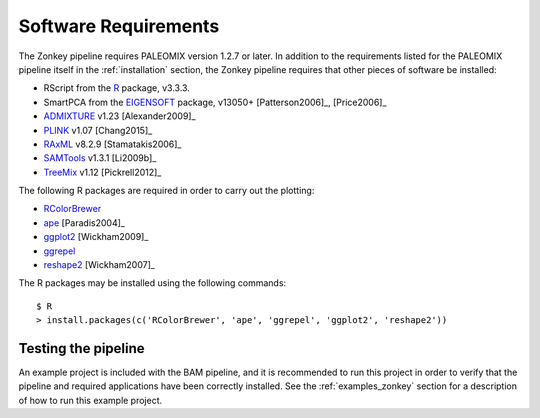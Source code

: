 .. highlight:: bash
.. _zonkey_requirements:


Software Requirements
=====================

The Zonkey pipeline requires PALEOMIX version 1.2.7 or later. In addition to the requirements listed for the PALEOMIX pipeline itself in the :ref:`installation` section, the Zonkey pipeline requires that other pieces of software be installed:

* RScript from the `R`_ package, v3.3.3.
* SmartPCA from the `EIGENSOFT`_ package, v13050+ [Patterson2006]_, [Price2006]_
* `ADMIXTURE`_ v1.23 [Alexander2009]_
* `PLINK`_ v1.07 [Chang2015]_
* `RAxML`_ v8.2.9 [Stamatakis2006]_
* `SAMTools`_ v1.3.1 [Li2009b]_
* `TreeMix`_ v1.12 [Pickrell2012]_

The following R packages are required in order to carry out the plotting:

* `RColorBrewer`_
* `ape`_ [Paradis2004]_
* `ggplot2`_ [Wickham2009]_
* `ggrepel`_
* `reshape2`_ [Wickham2007]_

The R packages may be installed using the following commands::

    $ R
    > install.packages(c('RColorBrewer', 'ape', 'ggrepel', 'ggplot2', 'reshape2'))


Testing the pipeline
--------------------

An example project is included with the BAM pipeline, and it is recommended to run this project in order to verify that the pipeline and required applications have been correctly installed. See the :ref:`examples_zonkey` section for a description of how to run this example project.


.. _ADMIXTURE: https://www.genetics.ucla.edu/software/admixture/
.. _EIGENSOFT: http://www.hsph.harvard.edu/alkes-price/software/
.. _PLINK: https://www.cog-genomics.org/plink2
.. _R: http://www.r-base.org/
.. _RAxML: https://github.com/stamatak/standard-RAxML
.. _RColorBrewer: https://cran.r-project.org/web/packages/RColorBrewer/index.html
.. _SAMTools: https://samtools.github.io
.. _TreeMix: http://pritchardlab.stanford.edu/software.html
.. _ape: https://cran.r-project.org/web/packages/ape/index.html
.. _ggrepel: https://cran.r-project.org/web/packages/ggrepel/index.html
.. _ggplot2: https://cran.r-project.org/web/packages/ggplot2/index.html
.. _reshape2: https://cran.r-project.org/web/packages/reshape2/index.html
.. _Brew package manager: http://www.brew.sh
